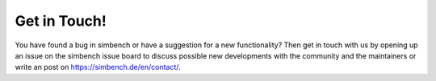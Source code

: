 Get in Touch!
===============

You have found a bug in simbench or have a suggestion for a new functionality? Then get in touch with us by opening up an issue on the simbench issue board to discuss possible new developments with the community and the maintainers or write an post on https://simbench.de/en/contact/.

